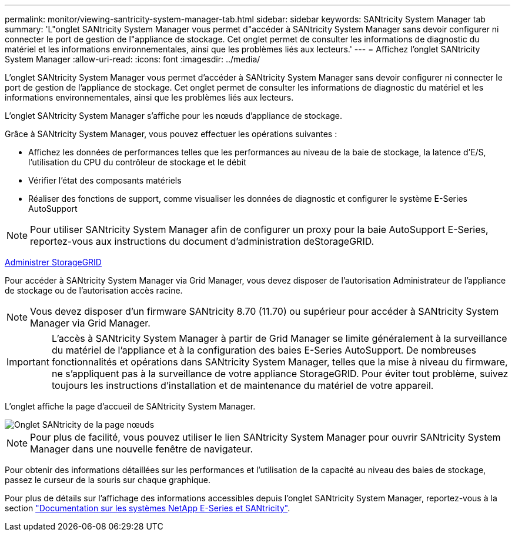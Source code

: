 ---
permalink: monitor/viewing-santricity-system-manager-tab.html 
sidebar: sidebar 
keywords: SANtricity System Manager tab 
summary: 'L"onglet SANtricity System Manager vous permet d"accéder à SANtricity System Manager sans devoir configurer ni connecter le port de gestion de l"appliance de stockage. Cet onglet permet de consulter les informations de diagnostic du matériel et les informations environnementales, ainsi que les problèmes liés aux lecteurs.' 
---
= Affichez l'onglet SANtricity System Manager
:allow-uri-read: 
:icons: font
:imagesdir: ../media/


[role="lead"]
L'onglet SANtricity System Manager vous permet d'accéder à SANtricity System Manager sans devoir configurer ni connecter le port de gestion de l'appliance de stockage. Cet onglet permet de consulter les informations de diagnostic du matériel et les informations environnementales, ainsi que les problèmes liés aux lecteurs.

L'onglet SANtricity System Manager s'affiche pour les nœuds d'appliance de stockage.

Grâce à SANtricity System Manager, vous pouvez effectuer les opérations suivantes :

* Affichez les données de performances telles que les performances au niveau de la baie de stockage, la latence d'E/S, l'utilisation du CPU du contrôleur de stockage et le débit
* Vérifier l'état des composants matériels
* Réaliser des fonctions de support, comme visualiser les données de diagnostic et configurer le système E-Series AutoSupport



NOTE: Pour utiliser SANtricity System Manager afin de configurer un proxy pour la baie AutoSupport E-Series, reportez-vous aux instructions du document d'administration deStorageGRID.

xref:../admin/index.adoc[Administrer StorageGRID]

Pour accéder à SANtricity System Manager via Grid Manager, vous devez disposer de l'autorisation Administrateur de l'appliance de stockage ou de l'autorisation accès racine.


NOTE: Vous devez disposer d'un firmware SANtricity 8.70 (11.70) ou supérieur pour accéder à SANtricity System Manager via Grid Manager.


IMPORTANT: L'accès à SANtricity System Manager à partir de Grid Manager se limite généralement à la surveillance du matériel de l'appliance et à la configuration des baies E-Series AutoSupport. De nombreuses fonctionnalités et opérations dans SANtricity System Manager, telles que la mise à niveau du firmware, ne s'appliquent pas à la surveillance de votre appliance StorageGRID. Pour éviter tout problème, suivez toujours les instructions d'installation et de maintenance du matériel de votre appareil.

L'onglet affiche la page d'accueil de SANtricity System Manager.

image::../media/nodes_page_santricity_tab.png[Onglet SANtricity de la page nœuds]


NOTE: Pour plus de facilité, vous pouvez utiliser le lien SANtricity System Manager pour ouvrir SANtricity System Manager dans une nouvelle fenêtre de navigateur.

Pour obtenir des informations détaillées sur les performances et l'utilisation de la capacité au niveau des baies de stockage, passez le curseur de la souris sur chaque graphique.

Pour plus de détails sur l'affichage des informations accessibles depuis l'onglet SANtricity System Manager, reportez-vous à la section https://mysupport.netapp.com/info/web/ECMP1658252.html["Documentation sur les systèmes NetApp E-Series et SANtricity"^].
